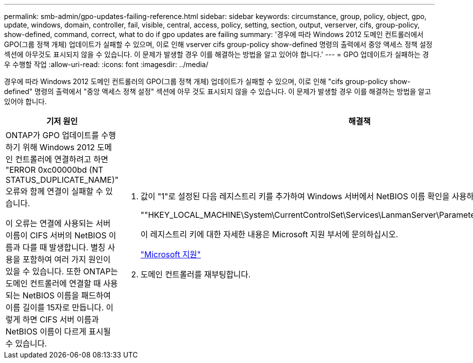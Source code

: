 ---
permalink: smb-admin/gpo-updates-failing-reference.html 
sidebar: sidebar 
keywords: circumstance, group, policy, object, gpo, update, windows, domain, controller, fail, visible, central, access, policy, setting, section, output, verserver, cifs, group-policy, show-defined, command, correct, what to do if gpo updates are failing 
summary: '경우에 따라 Windows 2012 도메인 컨트롤러에서 GPO(그룹 정책 개체) 업데이트가 실패할 수 있으며, 이로 인해 vserver cifs group-policy show-defined 명령의 출력에서 중앙 액세스 정책 설정 섹션에 아무것도 표시되지 않을 수 있습니다. 이 문제가 발생할 경우 이를 해결하는 방법을 알고 있어야 합니다.' 
---
= GPO 업데이트가 실패하는 경우 수행할 작업
:allow-uri-read: 
:icons: font
:imagesdir: ../media/


[role="lead"]
경우에 따라 Windows 2012 도메인 컨트롤러의 GPO(그룹 정책 개체) 업데이트가 실패할 수 있으며, 이로 인해 "cifs group-policy show-defined" 명령의 출력에서 "중앙 액세스 정책 설정" 섹션에 아무 것도 표시되지 않을 수 있습니다. 이 문제가 발생할 경우 이를 해결하는 방법을 알고 있어야 합니다.

|===
| 기저 원인 | 해결책 


 a| 
ONTAP가 GPO 업데이트를 수행하기 위해 Windows 2012 도메인 컨트롤러에 연결하려고 하면 "ERROR 0xc00000bd (NT STATUS_DUPLICATE_NAME)" 오류와 함께 연결이 실패할 수 있습니다.

이 오류는 연결에 사용되는 서버 이름이 CIFS 서버의 NetBIOS 이름과 다를 때 발생합니다. 별칭 사용을 포함하여 여러 가지 원인이 있을 수 있습니다. 또한 ONTAP는 도메인 컨트롤러에 연결할 때 사용되는 NetBIOS 이름을 패드하여 이름 길이를 15자로 만듭니다. 이렇게 하면 CIFS 서버 이름과 NetBIOS 이름이 다르게 표시될 수 있습니다.
 a| 
. 값이 "1"로 설정된 다음 레지스트리 키를 추가하여 Windows 서버에서 NetBIOS 이름 확인을 사용하지 않도록 설정합니다.
+
""HKEY_LOCAL_MACHINE\System\CurrentControlSet\Services\LanmanServer\Parameters\DisableStrictNameChecking""

+
이 레지스트리 키에 대한 자세한 내용은 Microsoft 지원 부서에 문의하십시오.

+
http://support.microsoft.com["Microsoft 지원"]

. 도메인 컨트롤러를 재부팅합니다.


|===